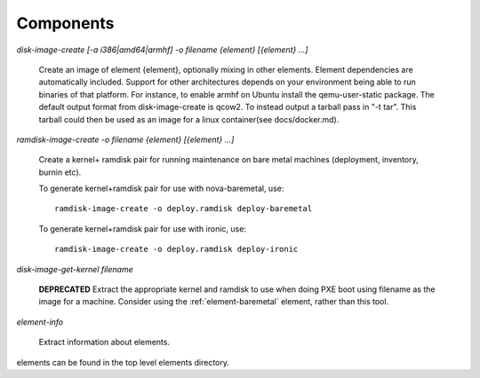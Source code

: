Components
==========

`disk-image-create [-a i386|amd64|armhf] -o filename {element} [{element} ...]`

    Create an image of element {element}, optionally mixing in other elements.
    Element dependencies are automatically included. Support for other
    architectures depends on your environment being able to run binaries of
    that platform. For instance, to enable armhf on Ubuntu install the
    qemu-user-static package. The default output format from disk-image-create
    is qcow2. To instead output a tarball pass in "-t tar". This tarball could
    then be used as an image for a linux container(see docs/docker.md).

`ramdisk-image-create -o filename {element} [{element} ...]`

    Create a kernel+ ramdisk pair for running maintenance on bare metal
    machines (deployment, inventory, burnin etc).

    To generate kernel+ramdisk pair for use with nova-baremetal, use::

        ramdisk-image-create -o deploy.ramdisk deploy-baremetal

    To generate kernel+ramdisk pair for use with ironic, use::

        ramdisk-image-create -o deploy.ramdisk deploy-ironic

`disk-image-get-kernel filename`

    **DEPRECATED** Extract the appropriate kernel and ramdisk to use when doing
    PXE boot using filename as the image for a machine. Consider using the
    :ref:`element-baremetal` element, rather than this tool.


`element-info`

    Extract information about elements.

elements can be found in the top level elements directory.
